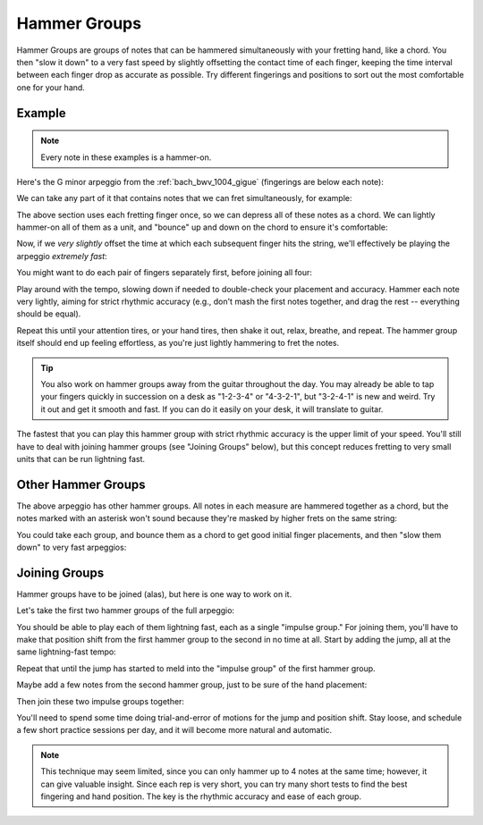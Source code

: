 Hammer Groups
-------------

.. tech:technique:: hammergroups
   :displayname: Hammer Groups
   :rating: 4

   Work on fretting hand issues by reducing consecutive notes to a single chord (effectively playing those chunks at infinite speed), and then play them as a lightning-fast arpeggio by offsetting each note extremely slightly.

Hammer Groups are groups of notes that can be hammered simultaneously with your fretting hand, like a chord.  You then "slow it down" to a very fast speed by slightly offsetting the contact time of each finger, keeping the time interval between each finger drop as accurate as possible.  Try different fingerings and positions to sort out the most comfortable one for your hand.

Example
+++++++

.. note:: Every note in these examples is a hammer-on.

Here's the G minor arpeggio from the :ref:`bach_bwv_1004_gigue` (fingerings are below each note):

.. vextab::

   tabstave notation=true key=F time=12/8
   notes :16 3/6 $1$ 6/6 $3$ 5/5 $2$ 5/4 $1$ 8/4 $3$ 7/3 $2$ 8/2 $4$ 6/1 $1$ 8/2 $4$ 7/3 $2$ 8/4 $3$ 5/4 $1$

We can take any part of it that contains notes that we can fret simultaneously, for example:

.. vextab::
   :width: 400

   tabstave notation=true key=F
   notes :16 8/4 $3$ 7/3 $2$ 8/2 $4$ 6/1 $1$

The above section uses each fretting finger once, so we can depress all of these notes as a chord.  We can lightly hammer-on all of them as a unit, and "bounce" up and down on the chord to ensure it's comfortable:

.. vextab::
   :width: 400

   tabstave notation=true key=F
   notes :8 (8/4.7/3.8/2.6/1)  (8/4.7/3.8/2.6/1)  (8/4.7/3.8/2.6/1)

Now, if we *very slightly* offset the time at which each subsequent finger hits the string, we'll effectively be playing the arpeggio *extremely fast*:

.. vextab::
   :width: 400

   tabstave notation=true key=F
   notes :64 8/4 $3$ 7/3 $2$ 8/2 $4$ 6/1 $1$

You might want to do each pair of fingers separately first, before joining all four:

.. vextab::

   tabstave notation=true key=F
   notes :64 8/4 $3$ 7/3 $2$ | 7/3 $2$ 8/2 $4$ | 8/2 $4$ 6/1 $1$ | 8/4 $3$ 7/3 $2$ 8/2 $4$ 6/1 $1$

Play around with the tempo, slowing down if needed to double-check your placement and accuracy.  Hammer each note very lightly, aiming for strict rhythmic accuracy (e.g., don't mash the first notes together, and drag the rest -- everything should be equal).

Repeat this until your attention tires, or your hand tires, then shake it out, relax, breathe, and repeat.  The hammer group itself should end up feeling effortless, as you're just lightly hammering to fret the notes.

.. tip:: You also work on hammer groups away from the guitar throughout the day.  You may already be able to tap your fingers quickly in succession on a desk as "1-2-3-4" or "4-3-2-1", but "3-2-4-1" is new and weird.  Try it out and get it smooth and fast.  If you can do it easily on your desk, it will translate to guitar.

The fastest that you can play this hammer group with strict rhythmic accuracy is the upper limit of your speed.  You'll still have to deal with joining hammer groups (see "Joining Groups" below), but this concept reduces fretting to very small units that can be run lightning fast.

Other Hammer Groups
+++++++++++++++++++

The above arpeggio has other hammer groups.  All notes in each measure are hammered together as a chord, but the notes marked with an asterisk won't sound because they're masked by higher frets on the same string:

.. vextab::

   tabstave notation=true key=F
   notes :16 3/6 $*$ (6/6.5/5) | (6/6.5/5.5/4) | 5/4 $*$ (8/4.7/3.8/2) | (8/4.7/3.8/2.6/1) | (6/1.8/2.7/3.8/4) | 5/4 $*$ (8/2.7/3.8/4)

You could take each group, and bounce them as a chord to get good initial finger placements, and then "slow them down" to very fast arpeggios:

Joining Groups
++++++++++++++

Hammer groups have to be joined (alas), but here is one way to work on it.

Let's take the first two hammer groups of the full arpeggio:

.. vextab::

   tabstave notation=true key=F
   notes :32 3/6 $1$ 6/6 $3$ 5/5 $2$ | 5/4 $1$ 8/4 $3$ 7/3 $2$ 8/2 $4$ |

You should be able to play each of them lightning fast, each as a single "impulse group."  For joining them, you'll have to make that position shift from the first hammer group to the second in no time at all.  Start by adding the jump, all at the same lightning-fast tempo:

.. vextab::
   :width: 400

   tabstave notation=true key=F
   notes :32 3/6 $1$ 6/6 $3$ 5/5 $2$ | :q 5/4 $1$

Repeat that until the jump has started to meld into the "impulse group" of the first hammer group.

Maybe add a few notes from the second hammer group, just to be sure of the hand placement:

.. vextab::

   tabstave notation=true key=F
   notes :32 3/6 $1$ 6/6 $3$ 5/5 $2$ | 5/4 $1$ :8 8/4 $3$ :q T8/4

Then join these two impulse groups together:

.. vextab::

   tabstave notation=true key=F
   notes :32 3/6 $1$ 6/6 $3$ 5/5 $2$ 5/4 $1$ 8/4 $3$ 7/3 $2$ 8/2 $4$ |

You'll need to spend some time doing trial-and-error of motions for the jump and position shift.  Stay loose, and schedule a few short practice sessions per day, and it will become more natural and automatic.

.. note:: This technique may seem limited, since you can only hammer up to 4 notes at the same time; however, it can give valuable insight.  Since each rep is very short, you can try many short tests to find the best fingering and hand position.  The key is the rhythmic accuracy and ease of each group.
